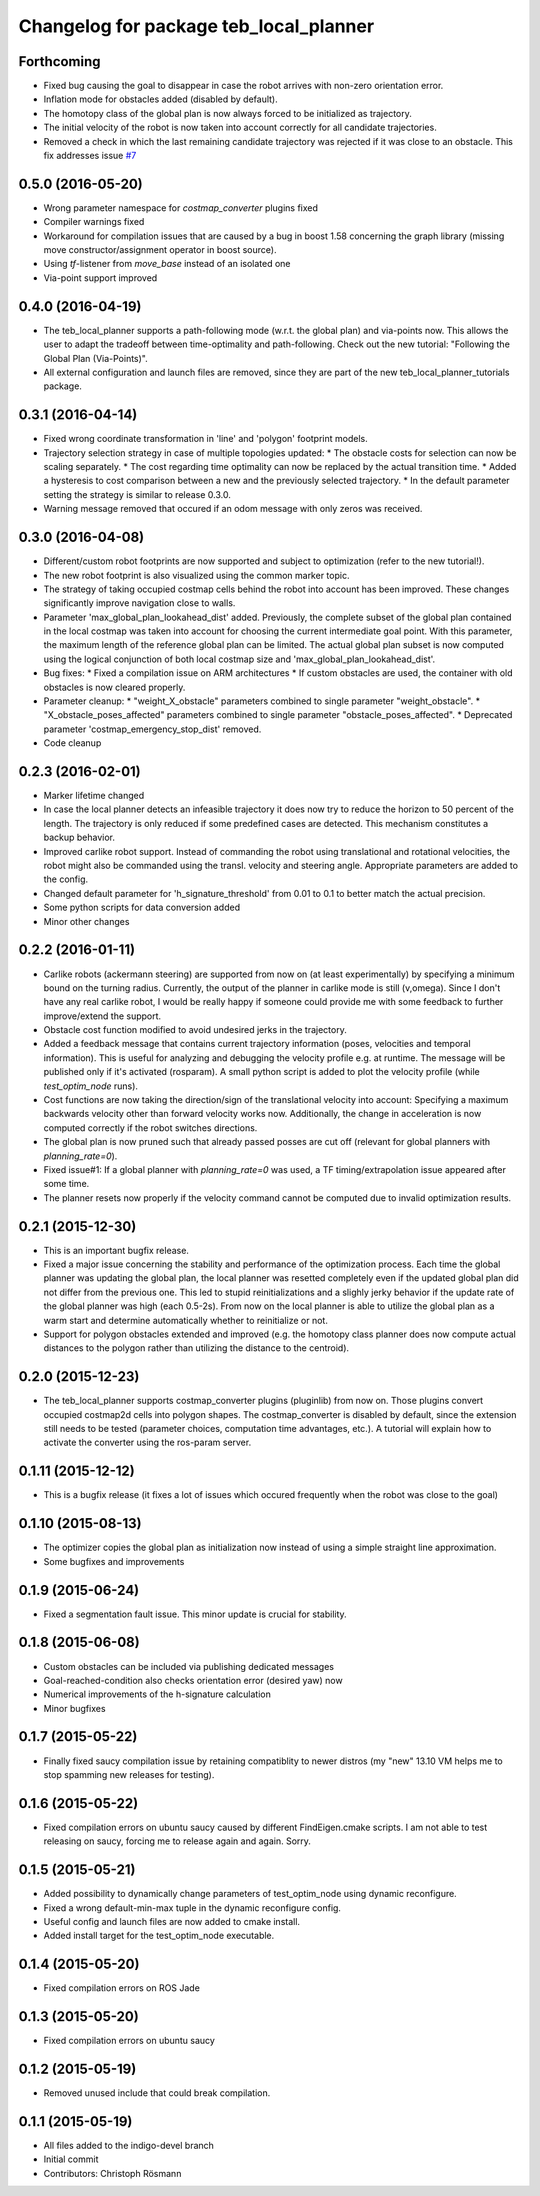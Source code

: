 ^^^^^^^^^^^^^^^^^^^^^^^^^^^^^^^^^^^^^^^
Changelog for package teb_local_planner
^^^^^^^^^^^^^^^^^^^^^^^^^^^^^^^^^^^^^^^

Forthcoming
-----------
* Fixed bug causing the goal to disappear in case the robot arrives with non-zero orientation error.
* Inflation mode for obstacles added (disabled by default).
* The homotopy class of the global plan is now always forced to be initialized as trajectory.
* The initial velocity of the robot is now taken into account correctly for
  all candidate trajectories.
* Removed a check in which the last remaining candidate trajectory was rejected if it was close to an obstacle.
  This fix addresses issue `#7 <https://github.com/rst-tu-dortmund/teb_local_planner/issues/7>`_

0.5.0 (2016-05-20)
------------------
* Wrong parameter namespace for *costmap_converter* plugins fixed
* Compiler warnings fixed
* Workaround for compilation issues that are caused by a bug in boost 1.58
  concerning the graph library (missing move constructor/assignment operator
  in boost source).
* Using *tf*-listener from *move_base* instead of an isolated one
* Via-point support improved


0.4.0 (2016-04-19)
------------------
* The teb_local_planner supports a path-following mode (w.r.t. the global plan) and via-points now.
  This allows the user to adapt the tradeoff between time-optimality and path-following.
  Check out the new tutorial: "Following the Global Plan (Via-Points)".
* All external configuration and launch files are removed, since they are part
  of the new teb_local_planner_tutorials package.


0.3.1 (2016-04-14)
------------------
* Fixed wrong coordinate transformation in 'line' and 'polygon' footprint models.
* Trajectory selection strategy in case of multiple topologies updated:
  * The obstacle costs for selection can now be scaling separately.
  * The cost regarding time optimality can now be replaced by the actual transition time.
  * Added a hysteresis to cost comparison between a new and the previously selected trajectory.
  * In the default parameter setting the strategy is similar to release 0.3.0.
* Warning message removed that occured if an odom message with only zeros was received.


0.3.0 (2016-04-08)
------------------
* Different/custom robot footprints are now supported and subject to optimization (refer to the new tutorial!).
* The new robot footprint is also visualized using the common marker topic.
* The strategy of taking occupied costmap cells behind the robot into account has been improved.
  These changes significantly improve navigation close to walls.
* Parameter 'max_global_plan_lookahead_dist' added.
  Previously, the complete subset of the global plan contained in the local costmap
  was taken into account for choosing the current intermediate goal point. With this parameter, the maximum
  length of the reference global plan can be limited. The actual global plan subset
  is now computed using the logical conjunction of both local costmap size and 'max_global_plan_lookahead_dist'.
* Bug fixes:
  * Fixed a compilation issue on ARM architectures
  * If custom obstacles are used, the container with old obstacles is now cleared properly. 
* Parameter cleanup: 
  * "weight_X_obstacle" parameters combined to single parameter "weight_obstacle".
  * "X_obstacle_poses_affected" parameters combined to single parameter "obstacle_poses_affected". 
  * Deprecated parameter 'costmap_emergency_stop_dist' removed.
* Code cleanup


0.2.3 (2016-02-01)
------------------
* Marker lifetime changed
* In case the local planner detects an infeasible trajectory it does now try to
  reduce the horizon to 50 percent of the length. The trajectory is only reduced
  if some predefined cases are detected.
  This mechanism constitutes a backup behavior.
* Improved carlike robot support.
  Instead of commanding the robot using translational and rotational velocities,
  the robot might also be commanded using the transl. velocity and steering angle.
  Appropriate parameters are added to the config.
* Changed default parameter for 'h_signature_threshold' from 0.01 to 0.1 to better match the actual precision.
* Some python scripts for data conversion added
* Minor other changes

0.2.2 (2016-01-11)
------------------
* Carlike robots (ackermann steering) are supported from now on (at least experimentally) 
  by specifying a minimum bound on the turning radius.
  Currently, the output of the planner in carlike mode is still (v,omega).
  Since I don't have any real carlike robot, I would be really happy if someone could provide me with
  some feedback to further improve/extend the support.
* Obstacle cost function modified to avoid undesired jerks in the trajectory.
* Added a feedback message that contains current trajectory information (poses, velocities and temporal information).
  This is useful for analyzing and debugging the velocity profile e.g. at runtime.
  The message will be published only if it's activated (rosparam).
  A small python script is added to plot the velocity profile (while *test_optim_node* runs).
* Cost functions are now taking the direction/sign of the translational velocity into account:
  Specifying a maximum backwards velocity other than forward velocity works now.
  Additionally, the change in acceleration is now computed correctly if the robot switches directions.
* The global plan is now pruned such that already passed posses are cut off
  (relevant for global planners with *planning_rate=0*).
* Fixed issue#1: If a global planner with *planning_rate=0* was used, 
  a TF timing/extrapolation issue appeared after some time.
* The planner resets now properly if the velocity command cannot be computed due to invalid optimization results.


0.2.1 (2015-12-30)
------------------
* This is an important bugfix release.
* Fixed a major issue concerning the stability and performance of the optimization process. Each time the global planner was updating the global plan, the local planner was resetted completely even if
  the updated global plan did not differ from the previous one. This led to stupid reinitializations and a slighly jerky behavior if the update rate of the global planner was high (each 0.5-2s).
  From now on the local planner is able to utilize the global plan as a warm start and determine automatically whether to reinitialize or not.
* Support for polygon obstacles extended and improved (e.g. the homotopy class planner does now compute actual distances to the polygon rather than utilizing the distance to the centroid).

0.2.0 (2015-12-23)
------------------
* The teb_local_planner supports costmap_converter plugins (pluginlib) from now on. Those plugins convert occupied costmap2d cells into polygon shapes.
  The costmap_converter is disabled by default, since the extension still needs to be tested (parameter choices, computation time advantages, etc.). 
  A tutorial will explain how to activate the converter using the ros-param server.

0.1.11 (2015-12-12)
-------------------
* This is a bugfix release (it fixes a lot of issues which occured frequently when the robot was close to the goal)

0.1.10 (2015-08-13)
-------------------
* The optimizer copies the global plan as initialization now instead of using a simple straight line approximation.
* Some bugfixes and improvements

0.1.9 (2015-06-24)
------------------
* Fixed a segmentation fault issue. This minor update is crucial for stability.

0.1.8 (2015-06-08)
------------------
* Custom obstacles can be included via publishing dedicated messages
* Goal-reached-condition also checks orientation error (desired yaw) now
* Numerical improvements of the h-signature calculation
* Minor bugfixes

0.1.7 (2015-05-22)
------------------
* Finally fixed saucy compilation issue by retaining compatiblity to newer distros
  (my "new" 13.10 VM helps me to stop spamming new releases for testing).

0.1.6 (2015-05-22)
------------------
* Fixed compilation errors on ubuntu saucy caused by different FindEigen.cmake scripts.
  I am not able to test releasing on saucy, forcing me to release again and again. Sorry.

0.1.5 (2015-05-21)
------------------
* Added possibility to dynamically change parameters of test_optim_node using dynamic reconfigure.
* Fixed a wrong default-min-max tuple in the dynamic reconfigure config.
* Useful config and launch files are now added to cmake install.
* Added install target for the test_optim_node executable.

0.1.4 (2015-05-20)
------------------
* Fixed compilation errors on ROS Jade

0.1.3 (2015-05-20)
------------------
* Fixed compilation errors on ubuntu saucy

0.1.2 (2015-05-19)
------------------
* Removed unused include that could break compilation.

0.1.1 (2015-05-19)
------------------
* All files added to the indigo-devel branch
* Initial commit
* Contributors: Christoph Rösmann
